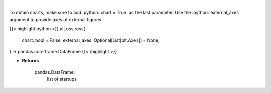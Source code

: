 .. role:: python(code)
    :language: python
    :class: highlight

|

.. raw:: html

    <h3>
    > Get startups from ROSS index [Source: https://runacap.com/]
    </h3>

To obtain charts, make sure to add :python:`chart = True` as the last parameter.
Use the :python:`external_axes` argument to provide axes of external figures.

{{< highlight python >}}
alt.oss.ross(
    chart: bool = False,
    external_axes: Optional[List[plt.Axes]] = None,
) -> pandas.core.frame.DataFrame
{{< /highlight >}}

* **Returns**

    pandas.DataFrame:
        list of startups
